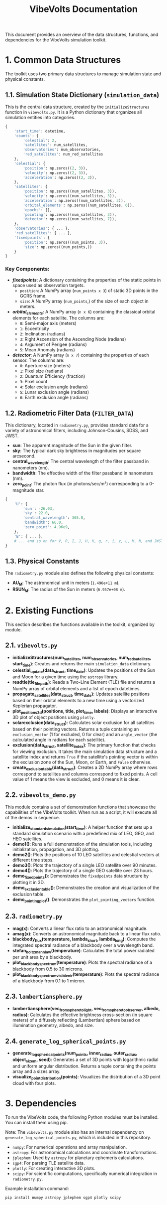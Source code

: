 #+TITLE: VibeVolts Documentation

This document provides an overview of the data structures,
functions, and dependencies for the VibeVolts simulation
toolkit.

* 1. Common Data Structures

The toolkit uses two primary data structures to manage
simulation state and physical constants.

** 1.1. Simulation State Dictionary (~simulation_data~)

This is the central data structure, created by the
~initializeStructures~ function in ~vibevolts.py~. It is a
Python dictionary that organizes all simulation entities into
categories.

#+BEGIN_SRC python
{
    'start_time': datetime,
    'counts': {
        'celestial': 2,
        'satellites': num_satellites,
        'observatories': num_observatories,
        'red_satellites': num_red_satellites
    },
    'celestial': {
        'position': np.zeros((2, 3)),
        'velocity': np.zeros((2, 3)),
        'acceleration': np.zeros((2, 3)),
    },
    'satellites': {
        'position': np.zeros((num_satellites, 3)),
        'velocity': np.zeros((num_satellites, 3)),
        'acceleration': np.zeros((num_satellites, 3)),
        'orbital_elements': np.zeros((num_satellites, 6)),
        'epochs': [],
        'pointing': np.zeros((num_satellites, 3)),
        'detector': np.zeros((num_satellites, 7)),
    },
    'observatories': { ... },
    'red_satellites': { ... },
    'fixedpoints': {
        'position': np.zeros((num_points, 3)),
        'size': np.zeros((num_points,))
    }
}
#+END_SRC

*** Key Components:

- */fixedpoints/*: A dictionary containing the properties of the
  static points in space used as observation targets.
  - ~position~: A NumPy array (~num_points x 3~) of static
    3D points in the GCRS frame.
  - ~size~: A NumPy array (~num_points~,) of the size of
    each object in meters.

- */orbital_elements/*: A NumPy array (~n x 6~) containing the
  classical orbital elements for each satellite. The columns
  are:
  - ~0~: Semi-major axis (meters)
  - ~1~: Eccentricity
  - ~2~: Inclination (radians)
  - ~3~: Right Ascension of the Ascending Node (radians)
  - ~4~: Argument of Perigee (radians)
  - ~5~: Mean Anomaly (radians)

- */detector/*: A NumPy array (~n x 7~) containing the
  properties of each sensor. The columns are:
  - ~0~: Aperture size (meters)
  - ~1~: Pixel size (radians)
  - ~2~: Quantum Efficiency (fraction)
  - ~3~: Pixel count
  - ~4~: Solar exclusion angle (radians)
  - ~5~: Lunar exclusion angle (radians)
  - ~6~: Earth exclusion angle (radians)

** 1.2. Radiometric Filter Data (~FILTER_DATA~)

This dictionary, located in ~radiometry.py~, provides standard data for a variety of astronomical filters, including Johnson-Cousins, SDSS, and JWST.

- *sun*: The apparent magnitude of the Sun in the given filter.
- *sky*: The typical dark sky brightness in magnitudes per square arcsecond.
- *central_wavelength*: The central wavelength of the filter passband in nanometers (nm).
- *bandwidth*: The effective width of the filter passband in nanometers (nm).
- *zero_point*: The photon flux (in photons/sec/m²) corresponding to a 0-magnitude star.

#+BEGIN_SRC python
{
    'U': {
        'sun': -26.03,
        'sky': 22.0,
        'central_wavelength': 365.0,
        'bandwidth': 66.0,
        'zero_point': 4.96e9,
    },
    'B': { ... },
    # ... and so on for V, R, I, J, H, K, g, r, i, z, L, M, N, and JWST filters.
}
#+END_SRC

** 1.3. Physical Constants

The ~radiometry.py~ module also defines the following physical constants:

- *AU_M*: The astronomical unit in meters (~1.496e+11 m~).
- *RSUN_M*: The radius of the Sun in meters (~6.957e+08 m~).

* 2. Existing Functions

This section describes the functions available in the toolkit, organized by module.

** 2.1. ~vibevolts.py~

- *initializeStructures(num_satellites, num_observatories, num_red_satellites, start_time)*: Creates and returns the main ~simulation_data~ dictionary.
- *celestial_update(data_struct, time_date)*: Updates the positions of the Sun and Moon for a given time using the ~astropy~ library.
- *readtle(tle_file_path)*: Reads a Two-Line Element (TLE) file and returns a NumPy array of orbital elements and a list of epoch datetimes.
- *propagate_satellites(data_struct, time_date)*: Updates satellite positions based on their orbital elements to a new time using a vectorized Keplerian propagator.
- *plot_positions_3d(positions, title, plot_time, labels)*: Displays an interactive 3D plot of object positions using ~plotly~.
- *solarexclusion(data_struct)*: Calculates solar exclusion for all satellites based on their pointing vectors. Returns a tuple containing an ~exclusion_vector~ (1 for excluded, 0 for clear) and an ~angle_vector~ (the calculated angle in radians for each satellite).
- *exclusion(data_struct, satellite_index)*: The primary function that checks for viewing exclusion. It takes the main simulation data structure and a satellite index and returns ~True~ if the satellite's pointing vector is within the exclusion zone of the Sun, Moon, or Earth, and ~False~ otherwise.
- *create_exclusion_table(data_struct)*: Creates a 2D NumPy array where rows correspond to satellites and columns correspond to fixed points. A cell value of 1 means the view is excluded, and 0 means it is clear.

** 2.2. ~vibevolts_demo.py~

This module contains a set of demonstration functions that showcase the capabilities of the VibeVolts toolkit. When run as a script, it will execute all of the demos in sequence.

- *initialize_standard_simulation(start_time)*: A helper function that sets up a standard simulation scenario with a predefined mix of LEO, GEO, and HEO satellites.
- *demo1()*: Runs a full demonstration of the simulation tools, including initialization, propagation, and 3D plotting.
- *demo2()*: Plots the positions of 10 LEO satellites and celestial vectors at different time steps.
- *demo3()*: Plots the trajectory of a single LEO satellite over 90 minutes.
- *demo4()*: Plots the trajectory of a single GEO satellite over 23 hours.
- *demo_fixedpoints()*: Demonstrates the ~fixedpoints~ data structure by plotting it in 3D.
- *demo_exclusion_table()*: Demonstrates the creation and visualization of the exclusion table.
- *demo_pointing_plot()*: Demonstrates the ~plot_pointing_vectors~ function.

** 2.3. ~radiometry.py~

- *mag(x)*: Converts a linear flux ratio to an astronomical magnitude.
- *amag(x)*: Converts an astronomical magnitude back to a linear flux ratio.
- *blackbody_flux(temperature, lambda_short, lambda_long)*: Computes the integrated spectral radiance of a blackbody over a wavelength band.
- *stefan_boltzmann_law(temperature)*: Calculates the total power radiated per unit area by a blackbody.
- *plot_blackbody_spectrum(temperature)*: Plots the spectral radiance of a blackbody from 0.5 to 30 microns.
- *plot_blackbody_spectrum_visible_nir(temperature)*: Plots the spectral radiance of a blackbody from 0.1 to 1 micron.

** 2.3. ~lambertiansphere.py~

- *lambertiansphere(vec_from_sphere_to_light, vec_from_sphere_to_observer, albedo, radius)*: Calculates the effective brightness cross-section (in square meters) of a diffusely reflecting (Lambertian) sphere based on illumination geometry, albedo, and size.

** 2.4. ~generate_log_spherical_points.py~

- *generate_log_spherical_points(num_points, inner_radius, outer_radius, object_size_m, seed)*: Generates a set of 3D points with logarithmic radial and uniform angular distribution. Returns a tuple containing the points array and a sizes array.
- *visualize_point_distribution(points)*: Visualizes the distribution of a 3D point cloud with four plots.

* 3. Dependencies

To run the VibeVolts code, the following Python modules must be installed. You can install them using pip.

Note: The ~vibevolts.py~ module also has an internal dependency on ~generate_log_spherical_points.py~, which is included in this repository.

- ~numpy~: For numerical operations and array manipulation.
- ~astropy~: For astronomical calculations and coordinate transformations.
- ~jplephem~: Used by ~astropy~ for planetary ephemeris calculations.
- ~sgp4~: For parsing TLE satellite data.
- ~plotly~: For creating interactive 3D plots.
- ~scipy~: For scientific computations, specifically numerical integration in ~radiometry.py~.

Example installation command:
#+BEGIN_SRC bash
pip install numpy astropy jplephem sgp4 plotly scipy
#+END_SRC
